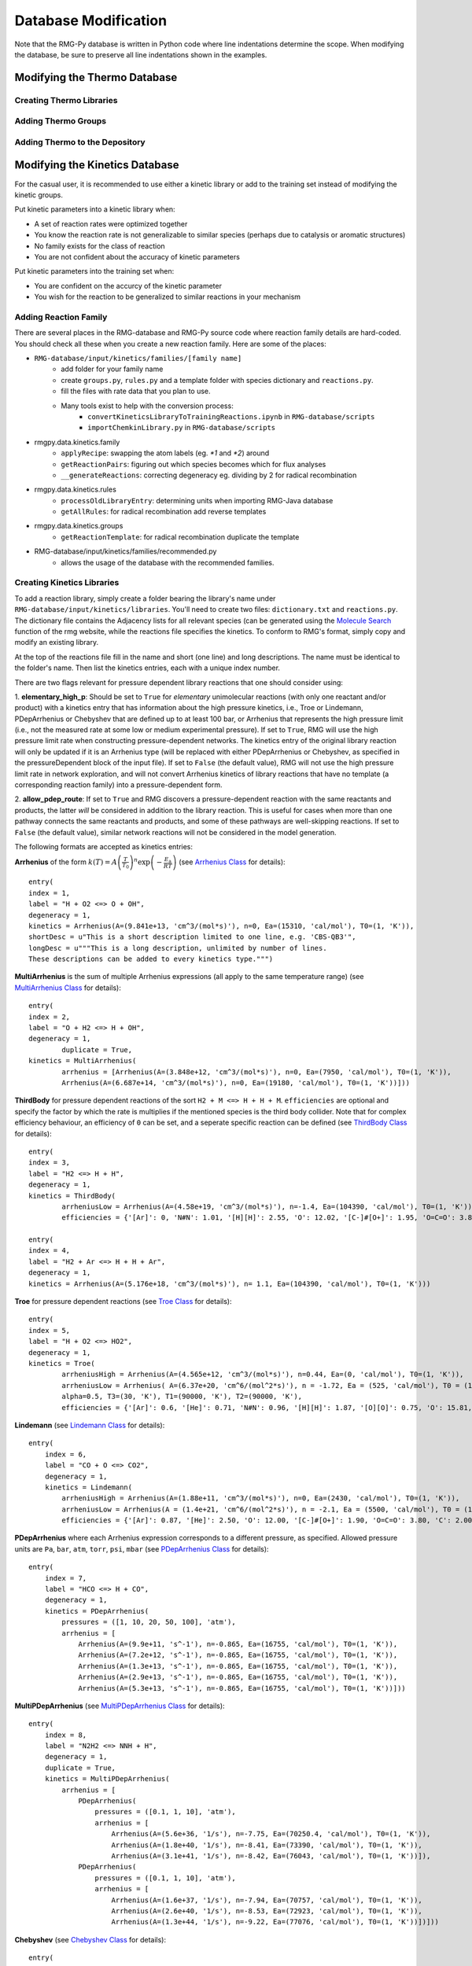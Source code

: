 .. _databaseModification:

*********************
Database Modification
*********************
Note that the RMG-Py database is written in Python code where line indentations
determine the scope. When modifying the database, be sure to preserve all 
line indentations shown in the examples.

Modifying the Thermo Database
=============================

Creating Thermo Libraries
-------------------------


Adding Thermo Groups
--------------------


Adding Thermo to the Depository
-------------------------------

.. _kinetic-database-modification:

Modifying the Kinetics Database
===============================

For the casual user, it is recommended to use either a kinetic library or 
add to the training set instead of modifying the kinetic groups. 

Put kinetic parameters into a kinetic library when:

* A set of reaction rates were optimized together
* You know the reaction rate is not generalizable to similar species (perhaps due to catalysis or aromatic structures)
* No family exists for the class of reaction
* You are not confident about the accuracy of kinetic parameters

Put kinetic parameters into the training set when:

* You are confident on the accurcy of the kinetic parameter
* You wish for the reaction to be generalized to similar reactions in your mechanism


Adding Reaction Family
----------------------


There are several places in the RMG-database and RMG-Py source code where reaction family details are hard-coded. You should check all these when you create a new reaction family. Here are some of the places:


* ``RMG-database/input/kinetics/families/[family name]``
	* add folder for your family name
	* create ``groups.py``, ``rules.py`` and a template folder with species dictionary and ``reactions.py``.
	* fill the files with rate data that you plan to use.
	* Many tools exist to help with the conversion process:
		* ``convertKineticsLibraryToTrainingReactions.ipynb`` in ``RMG-database/scripts``
		* ``importChemkinLibrary.py`` in ``RMG-database/scripts``
* rmgpy.data.kinetics.family
	* ``applyRecipe``: swapping the atom labels (eg. `*1` and `*2`) around
	* ``getReactionPairs``: figuring out which species becomes which for flux analyses
	* ``__generateReactions``: correcting degeneracy eg. dividing by 2 for radical recombination
* rmgpy.data.kinetics.rules
	* ``processOldLibraryEntry``: determining units when importing RMG-Java database
	* ``getAllRules``: for radical recombination add reverse templates
* rmgpy.data.kinetics.groups
	* ``getReactionTemplate``: for radical recombination duplicate the template
* RMG-database/input/kinetics/families/recommended.py
	* allows the usage of the database with the recommended families. 


Creating Kinetics Libraries
---------------------------

To add a reaction library, simply create a folder bearing the library's name under
``RMG-database/input/kinetics/libraries``. You'll need to create two files:
``dictionary.txt`` and ``reactions.py``. The dictionary file contains the Adjacency lists
for all relevant species (can be generated using the `Molecule Search <http://rmg.mit.edu/molecule_search>`_
function of the rmg website, while the reactions file specifies the kinetics.
To conform to RMG's format, simply copy and modify an existing library.

At the top of the reactions file fill in the name and short (one line) and long descriptions.
The name must be identical to the folder's name. Then list the kinetics entries, each with a unique index number.

There are two flags relevant for pressure dependent library reactions that one should consider using:

1. **elementary_high_p**: Should be set to ``True`` for *elementary* unimolecular reactions (with only one reactant
and/or product) with a kinetics entry that has information about the high pressure kinetics, i.e., Troe or Lindemann,
PDepArrhenius or Chebyshev that are defined up to at least 100 bar, or Arrhenius that represents the high pressure limit
(i.e., not the measured rate at some low or medium experimental pressure). If set to ``True``, RMG will use the high pressure
limit rate when constructing pressure-dependent networks. The kinetics entry of the original library reaction will only be
updated if it is an Arrhenius type (will be replaced with either PDepArrhenius or Chebyshev, as specified in the
pressureDependent block of the input file). If set to ``False`` (the default value), RMG will not use the high pressure
limit rate in network exploration, and will not convert Arrhenius kinetics of library reactions that have no template
(a corresponding reaction family) into a pressure-dependent form.

2. **allow_pdep_route**: If set to ``True`` and RMG discovers a pressure-dependent reaction with the same reactants and products,
the latter *will* be considered in addition to the library reaction. This is useful for cases when more than one pathway connects
the same reactants and products, and some of these pathways are well-skipping reactions. If set to ``False`` (the default value),
similar network reactions will not be considered in the model generation.


The following formats are accepted as kinetics entries:

**Arrhenius** of the form :math:`k(T) = A \left( \frac{T}{T_0} \right)^n \exp \left( -\frac{E_\mathrm{a}}{RT} \right)`
(see `Arrhenius Class <http://reactionmechanismgenerator.github.io/RMG-Py/reference/kinetics/arrhenius.html>`_ for details)::

	entry(
        index = 1,
    	label = "H + O2 <=> O + OH",
    	degeneracy = 1,
    	kinetics = Arrhenius(A=(9.841e+13, 'cm^3/(mol*s)'), n=0, Ea=(15310, 'cal/mol'), T0=(1, 'K')),
    	shortDesc = u"This is a short description limited to one line, e.g. 'CBS-QB3'",
    	longDesc = u"""This is a long description, unlimited by number of lines.
    	These descriptions can be added to every kinetics type.""")

**MultiArrhenius** is the sum of multiple Arrhenius expressions (all apply to the same temperature range)
(see `MultiArrhenius Class <http://reactionmechanismgenerator.github.io/RMG-Py/reference/kinetics/multiarrhenius.html>`_ for details)::

	entry(
    	index = 2,
    	label = "O + H2 <=> H + OH",
    	degeneracy = 1,
		duplicate = True,
    	kinetics = MultiArrhenius(
        	arrhenius = [Arrhenius(A=(3.848e+12, 'cm^3/(mol*s)'), n=0, Ea=(7950, 'cal/mol'), T0=(1, 'K')),
            	Arrhenius(A=(6.687e+14, 'cm^3/(mol*s)'), n=0, Ea=(19180, 'cal/mol'), T0=(1, 'K'))]))

**ThirdBody** for pressure dependent reactions of the sort ``H2 + M <=> H + H + M``. ``efficiencies`` are optional and specify
the factor by which the rate is multiplies if the mentioned species is the third body collider. Note that for complex efficiency
behaviour, an efficiency of ``0`` can be set, and a seperate specific reaction can be defined
(see `ThirdBody Class <http://reactionmechanismgenerator.github.io/RMG-Py/reference/kinetics/thirdbody.html>`_ for details)::

	entry(
    	index = 3,
    	label = "H2 <=> H + H",
    	degeneracy = 1,
    	kinetics = ThirdBody(
        	arrheniusLow = Arrhenius(A=(4.58e+19, 'cm^3/(mol*s)'), n=-1.4, Ea=(104390, 'cal/mol'), T0=(1, 'K')),
        	efficiencies = {'[Ar]': 0, 'N#N': 1.01, '[H][H]': 2.55, 'O': 12.02, '[C-]#[O+]': 1.95, 'O=C=O': 3.83, 'C': 2.00, 'C=O': 2.50, 'CO': 3.00, 'CC': 3.00}))

	entry(
    	index = 4,
    	label = "H2 + Ar <=> H + H + Ar",
    	degeneracy = 1,
    	kinetics = Arrhenius(A=(5.176e+18, 'cm^3/(mol*s)'), n= 1.1, Ea=(104390, 'cal/mol'), T0=(1, 'K')))


**Troe** for pressure dependent reactions
(see `Troe Class <http://reactionmechanismgenerator.github.io/RMG-Py/reference/kinetics/troe.html>`_ for details)::

	entry(
    	index = 5,
    	label = "H + O2 <=> HO2",
    	degeneracy = 1,
    	kinetics = Troe(
        	arrheniusHigh = Arrhenius(A=(4.565e+12, 'cm^3/(mol*s)'), n=0.44, Ea=(0, 'cal/mol'), T0=(1, 'K')),
        	arrheniusLow = Arrhenius( A=(6.37e+20, 'cm^6/(mol^2*s)'), n = -1.72, Ea = (525, 'cal/mol'), T0 = (1, 'K')),
        	alpha=0.5, T3=(30, 'K'), T1=(90000, 'K'), T2=(90000, 'K'),
        	efficiencies = {'[Ar]': 0.6, '[He]': 0.71, 'N#N': 0.96, '[H][H]': 1.87, '[O][O]': 0.75, 'O': 15.81, '[C-]#[O+]': 1.90, 'O=C=O': 3.45, 'C': 2.00, 'C=O': 2.50, 'CO': 3.00, 'CC': 3.00}))

**Lindemann**
(see `Lindemann Class <http://reactionmechanismgenerator.github.io/RMG-Py/reference/kinetics/lindemann.html>`_ for details)::

	entry(
	    index = 6,
	    label = "CO + O <=> CO2",
	    degeneracy = 1,
	    kinetics = Lindemann(
	        arrheniusHigh = Arrhenius(A=(1.88e+11, 'cm^3/(mol*s)'), n=0, Ea=(2430, 'cal/mol'), T0=(1, 'K')),
	        arrheniusLow = Arrhenius(A = (1.4e+21, 'cm^6/(mol^2*s)'), n = -2.1, Ea = (5500, 'cal/mol'), T0 = (1, 'K')),
	        efficiencies = {'[Ar]': 0.87, '[He]': 2.50, 'O': 12.00, '[C-]#[O+]': 1.90, 'O=C=O': 3.80, 'C': 2.00, 'C=O': 2.50, 'CO': 3.00, 'CC': 3.00}))


**PDepArrhenius** where each Arrhenius expression corresponds to a different pressure, as specified.
Allowed pressure units are ``Pa``, ``bar``, ``atm``, ``torr``, ``psi``, ``mbar``
(see `PDepArrhenius Class <http://reactionmechanismgenerator.github.io/RMG-Py/reference/kinetics/pdeparrhenius.html>`_ for details)::

	entry(
	    index = 7,
	    label = "HCO <=> H + CO",
	    degeneracy = 1,
	    kinetics = PDepArrhenius(
	        pressures = ([1, 10, 20, 50, 100], 'atm'),
	        arrhenius = [
	            Arrhenius(A=(9.9e+11, 's^-1'), n=-0.865, Ea=(16755, 'cal/mol'), T0=(1, 'K')),
	            Arrhenius(A=(7.2e+12, 's^-1'), n=-0.865, Ea=(16755, 'cal/mol'), T0=(1, 'K')),
	            Arrhenius(A=(1.3e+13, 's^-1'), n=-0.865, Ea=(16755, 'cal/mol'), T0=(1, 'K')),
	            Arrhenius(A=(2.9e+13, 's^-1'), n=-0.865, Ea=(16755, 'cal/mol'), T0=(1, 'K')),
	            Arrhenius(A=(5.3e+13, 's^-1'), n=-0.865, Ea=(16755, 'cal/mol'), T0=(1, 'K'))]))

**MultiPDepArrhenius**
(see `MultiPDepArrhenius Class <http://reactionmechanismgenerator.github.io/RMG-Py/reference/kinetics/multipdeparrhenius.html>`_ for details)::

	entry(
	    index = 8,
	    label = "N2H2 <=> NNH + H",
	    degeneracy = 1,
	    duplicate = True,
	    kinetics = MultiPDepArrhenius(
	        arrhenius = [
	            PDepArrhenius(
	                pressures = ([0.1, 1, 10], 'atm'),
	                arrhenius = [
	                    Arrhenius(A=(5.6e+36, '1/s'), n=-7.75, Ea=(70250.4, 'cal/mol'), T0=(1, 'K')),
	                    Arrhenius(A=(1.8e+40, '1/s'), n=-8.41, Ea=(73390, 'cal/mol'), T0=(1, 'K')),
	                    Arrhenius(A=(3.1e+41, '1/s'), n=-8.42, Ea=(76043, 'cal/mol'), T0=(1, 'K'))]),
	            PDepArrhenius(
	                pressures = ([0.1, 1, 10], 'atm'),
	                arrhenius = [
	                    Arrhenius(A=(1.6e+37, '1/s'), n=-7.94, Ea=(70757, 'cal/mol'), T0=(1, 'K')),
	                    Arrhenius(A=(2.6e+40, '1/s'), n=-8.53, Ea=(72923, 'cal/mol'), T0=(1, 'K')),
	                    Arrhenius(A=(1.3e+44, '1/s'), n=-9.22, Ea=(77076, 'cal/mol'), T0=(1, 'K'))])]))

**Chebyshev**
(see `Chebyshev Class <http://reactionmechanismgenerator.github.io/RMG-Py/reference/kinetics/chebyshev.html>`_ for details)::

	entry(
	    index = 9,
	    label = "CH3 + OH <=> CH2(S) + H2O",
	    degeneracy = 1,
	    kinetics = Chebyshev(
	        coeffs = [
	            [12.4209, -0.799241, -0.299133, -0.0143012],
	            [0.236291, 0.856853, 0.246313, -0.0463755],
	            [-0.0827561, 0.0457236, 0.105699, 0.057531],
	            [-0.049145, -0.0760609, -0.0214574, 0.0247001],
	            [-0.00664556, -0.0412733, -0.0308561, -0.00959838],
	            [0.0111919, -0.00649914, -0.0106088, -0.0137528],
	        ],
	        kunits='cm^3/(mol*s)', Tmin=(300, 'K'), Tmax=(3000, 'K'), Pmin=(0.0013156, 'atm'), Pmax=(131.56, 'atm')))


Adding a specific collider
--------------------------

Only the ``Troe`` and ``Lindemann`` pressure dependent formats could be defined with a specific species as a third body collider, if needed. For example::

	entry(
	    index = 10,
	    label = "SO2 + O <=> SO3",
	    degeneracy = 1,
	    kinetics = Troe(
	        arrheniusHigh = Arrhenius(A=(3.7e+11, 'cm^3/(mol*s)'), n=0, Ea=(1689, 'cal/mol'), T0=(1, 'K')),
	        arrheniusLow = Arrhenius(A=(2.4e+27, 'cm^6/(mol^2*s)'), n=-3.6, Ea=(5186, 'cal/mol'), T0=(1, 'K')),
	        alpha = 0.442, T3=(316, 'K'), T1=(7442, 'K'), efficiencies={'O=S=O': 10, 'O': 10, 'O=C=O': 2.5, 'N#N': 0}))

	entry(
	    index = 11,
	    label = "SO2 + O (+N2) <=> SO3 (+N2)",
	    degeneracy = 1,
	    kinetics = Troe(
	        arrheniusHigh = Arrhenius(A=(3.7e+11, 'cm^6/(mol^2*s)'), n=0, Ea=(1689, 'cal/mol'), T0=(1, 'K')),
	        arrheniusLow = Arrhenius(A=(2.9e+27, 'cm^9/(mol^3*s)'), n=-3.58, Ea=(5206, 'cal/mol'), T0=(1, 'K')),
	        alpha=0.43, T3=(371, 'K'), T1=(7442, 'K'), efficiencies={}))


Adding New Kinetic Groups and Rate Rules
----------------------------------------

Decide on a Template
--------------------
First you need to know the template for your reaction to decide whether or not
to create new groups: 

#. Type your reaction into the kinetics search at http://rmg.mit.edu/database/kinetics/search/
#. Select the correct reaction
#. In the results search for "(RMG-Py rate rules)" and select that link. The kinetic family listed is the family of interest.
#. Scroll to the bottom and look at the end of the long description. There may be very long description of the averaging scheme, but the template for the reaction is the very last one listed:

.. image:: images/GroupSearch.png
	:align: center

Now you must determine whether the chosen template is appropriate.  A good rule
of thumb is to see if the all neighbours of the reacting atoms are as specified
as possible. For example, assume your species is ethanol

.. image:: images/ethanol.png
	:scale: 150%
	:align: center

and RMG suggests the group::

	label = "C_sec",
	group = 
	"""
	1 *1 Cs  0 {2,S} {3,S} {4,S}
	2 *2 H   0 {1,S}
	3    R!H 0 {1,S}
	4    R!H 0 {1,S}
	""",

If you use the suggested groups you will not capture the effect of the alcohol 
group. Therefore it is better to make a new group. ::

	label = "C/H2/CsO",
	group = 
	"""
	1 *1 Cs  0 {2,S} {3,S} {4,S} {5,S}
	2 *2 H  0 {1,S}
	3    H  0 {1,S}
	4    O  0 {1,S}
	5    Cs 0 {1,S}
	""",

If you have determined the suggested groups is appropriate, skip to 
:ref:`kinetic-training-set` or :ref:`kinetic-rules`. Otherwise proceed to the 
next section for instructions on creating the new group.

Creating a New Group
--------------------

In the family's groups.py, you will need to add an entry of the format::

	entry(
		index = 61,
		label = "C_sec",
		group = 
	"""
	1 *1 Cs   0 {2,S} {3,S} {4,S} {5,S}
	2 *2 H   0 {1,S}
	3    C   0 {1,S}
	4    H   0 {1,S}
	5    R!H 0 {1,S}
	""",
		kinetics = None,
		reference = None,
		referenceType = "",
		shortDesc = u"""""",
		longDesc = u"""""",
	)

* The index can be any number not already present in the set
* The label is the name of the group.
* The group is the group adjacency list with the starred reacting atoms.
* The other attributes do not need to be filled for a group

Next, you must enter your new group into the tree. At the bottom of groups.py
you will find the trees. Place your group in the appropriate position. In the 
example given in the previous section, the new group would be added under the C_sec. ::

	L1: X_H
		L2: H2
		L2: Cs_H
			L3: C_pri
			L3: C_sec
				L4: C/H2/CsO
			L3: C_ter

.. _kinetic-rules:
			
Adding Kinetic Rules
--------------------
Rules give generalized kinetic parameters for a specific node template. In most
cases, your kinetic parameters describe a specific reaction in which case you
will want to add your reaction to the training set.
 
The rule must be added into rules.py in the form::

	entry(
		index = 150,
		label = "C/H/Cs3;O_rad/NonDeO",
		group1 = 
	"""
	1 *1 Cs  0 {2,S} {3,S} {4,S} {5,S}
	2 *2 H  0 {1,S}
	3    Cs 0 {1,S}
	4    Cs 0 {1,S}
	5    Cs 0 {1,S}
	""",
		group2 = 
	"""
	1 *3 O 1 {2,S}
	2    O 0 {1,S}
	""",
		kinetics = ArrheniusEP(
			A = (2800000000000.0, 'cm^3/(mol*s)', '*|/', 5),
			n = 0,
			alpha = 0,
			E0 = (16.013, 'kcal/mol', '+|-', 1),
			Tmin = (300, 'K'),
			Tmax = (1500, 'K'),
		),
		reference = None,
		referenceType = "",
		rank = 5,
		shortDesc = u"""Curran et al. [8] Rate expressions for H atom abstraction from fuels.""",
		longDesc = 
	u"""
	[8] Curran, H.J.; Gaffuri, P.; Pit z, W.J.; Westbrook, C.K. Combust. Flame 2002, 129, 253.
	Rate expressions for H atom abstraction from fuels.

	pg 257 A Comprehensive Modelling Study of iso-Octane Oxidation, Table 1. Radical:HO2, Site: tertiary (c)
	
	Verified by Karma James
	""",
	) 

* The index can be any number not already used in rules.py.
* The label is the name of the rule.
* The groups must have the adjacency list of the respective groups. Between them they should have all starred atoms from the recipe.
* The value and units of kinetic parameters must be given. 
	* Multiplicative uncertainty is given as ``'*\|/,' 5`` meaning within a factor of 5 
	* Additive uncertainty is given as ``'+\|/-', 2`` meaning plus or minus 2.
* Rank determines the priority of the rule when compared with other rules.
* The short description will appear in the annotated chemkin file.
* The long description only appears in the database.

.. _kinetic-training-set:

Adding Training Reactions
-------------------------

If you know the kinetics of a specific reaction, rather than a rate rule for a template, you can
add the kinetics to the database training set.  By default, RMG creates new rate rules from this 
training set, which in turn benefits the kinetics of similar reactions.  The new rate rules
are formed by matching the reaction to the most most specific template nodes within
the reaction's respective family. If you do not want the
training depository reactions to create new rate rules in the database, set the option for 
``kineticsDepositories`` within the ``database`` field in your input file to ::

    kineticsDepositories = ['!training'],


Currently, RMG's rate rule estimates overrides all kinetics depository kinetics, including training
reactions.  Unless the training reaction's rate rule ranks higher than the existing node, it 
will not be used.  If you want the training reaction to override the rate rule estimates, you should put the reaction into
a reaction library or seed mechanism.  

The easiest way to add training reactions to the database is via the RMG website.  First, search for 
the reaction using http://rmg.mit.edu/database/kinetics/search/ . This will automatically search 
the existing RMG database for the reaction, as well as identify the reaction family template
that this reaction matches.  If the reaction does not match any family, then it cannot be added to the 
training reactions.  Click the 'Create training rate from average' button underneath the kinetics plot 
for the reaction and edit the kinetics and reference descriptions for the reaction.  The atom labels
marking the reaction recipe actions (lose bond, add radical, etc.) will already be automatically 
labeled for you.  After editing the reaction data, write a short message for the reaction added under 
the 'Summary of changes' field, then click 'Save.'  You will need an account for the RMG website to 
make an entry.

.. note::

	If you are entering the reaction in the reverse direction of the family, you must still label the
	reactants and products with the atomLabels of the original reaction template.  Otherwise, RMG
	will not be able to locate the nodes in the group tree to match the reaction.
	
	Entries added in the reverse direction of the original template will use the current RMG job's 
	thermo database	to estimate the kinetics in the forward direction.  Therefore this value can differ
	depending on the order of thermo libraries used when running a job.
 
If adding the training reaction manually, first identify the reaction family of the reaction, then
go to the family's folder in ``RMG-database/input/kinetics/families/``.  Create a new kinetics entry
in the ``training.py`` file.  Make sure to apply the reaction recipe labels properly for the
reactants and products.

Pitfalls
--------
Be careful with the specificity when naming neighbouring atoms. On upper nodes,
you should try to be general so that you do not exclude reactions. 

Sibling nodes must be exclusive from one another so that there is no question
which group a molecule qualifies as. However, you do not need to be exhaustive and
list out every possibility.

Be sure to give errors whenever adding rules. If you don't know the uncertainty,
why do you trust the kinetics?

After you are done always check via populate reactions or the website, that your
modifications are behaving the way you expect.

Caveat regarding how rate rules are used by RMG and the rate parameters you input: because tunneling is
important for many chemical reactions, the rate of a reaction may not be easily represented by
a bi-Arrhenius fit. 3-parameter fits are more common. However, the resulting fit may report an
'activation energy' that is much different (possibly by 10+ kcals) than the the true barrier height. 
When RMG is assembling pressure-dependent networks, it will use barrier heights from rate rules. This can 
lead to very inaccurate rate calculations. To avoid this issue, try to ensure that your fitted arrhenius 
activation energy truly does reflect the reaction barrier height. 
